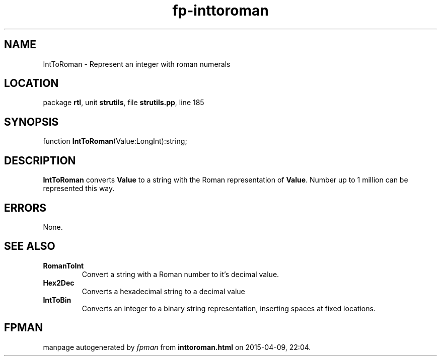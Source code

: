 .\" file autogenerated by fpman
.TH "fp-inttoroman" 3 "2014-03-14" "fpman" "Free Pascal Programmer's Manual"
.SH NAME
IntToRoman - Represent an integer with roman numerals
.SH LOCATION
package \fBrtl\fR, unit \fBstrutils\fR, file \fBstrutils.pp\fR, line 185
.SH SYNOPSIS
function \fBIntToRoman\fR(Value:LongInt):string;
.SH DESCRIPTION
\fBIntToRoman\fR converts \fBValue\fR to a string with the Roman representation of \fBValue\fR. Number up to 1 million can be represented this way.


.SH ERRORS
None.


.SH SEE ALSO
.TP
.B RomanToInt
Convert a string with a Roman number to it's decimal value.
.TP
.B Hex2Dec
Converts a hexadecimal string to a decimal value
.TP
.B IntToBin
Converts an integer to a binary string representation, inserting spaces at fixed locations.

.SH FPMAN
manpage autogenerated by \fIfpman\fR from \fBinttoroman.html\fR on 2015-04-09, 22:04.


